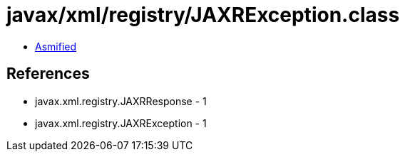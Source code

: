 = javax/xml/registry/JAXRException.class

 - link:JAXRException-asmified.java[Asmified]

== References

 - javax.xml.registry.JAXRResponse - 1
 - javax.xml.registry.JAXRException - 1
